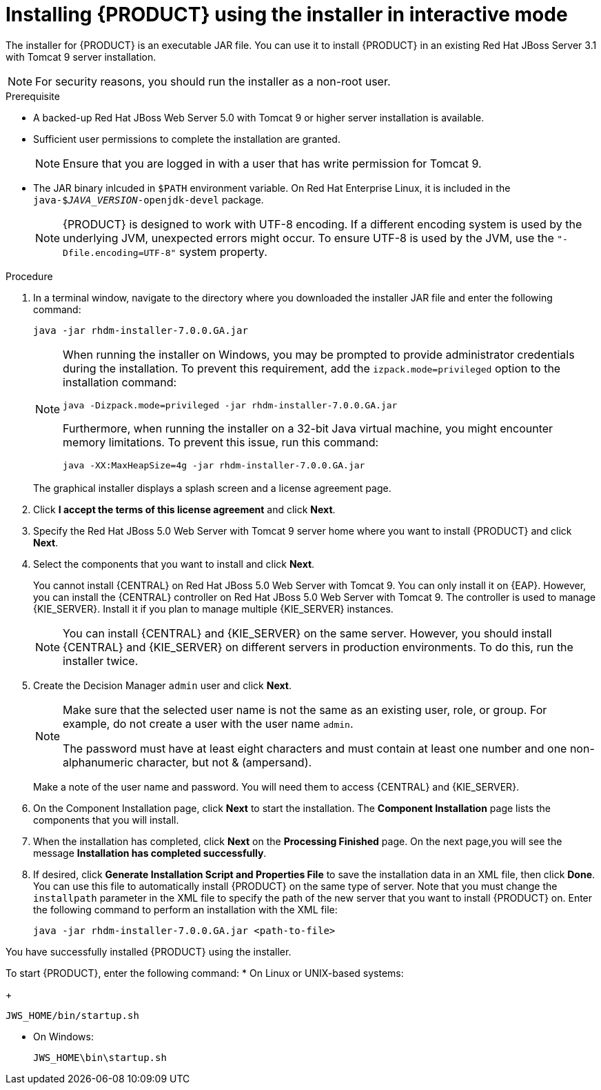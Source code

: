 [id='installer-jws-proc']
= Installing {PRODUCT} using the installer in interactive mode

The installer for {PRODUCT} is an executable JAR file. You can use it to install {PRODUCT} in an existing Red Hat JBoss Server 3.1 with Tomcat 9 server installation.

[NOTE]
====
For security reasons, you should run the installer as a non-root user.
====

.Prerequisite

* A backed-up Red Hat JBoss Web Server 5.0 with Tomcat 9 or higher server installation is available.
* Sufficient user permissions to complete the installation are granted.
+
[NOTE]
====
Ensure that you are logged in with a user that has write permission for Tomcat 9.
====
* The JAR binary inlcuded in `$PATH` environment variable. On Red Hat Enterprise Linux, it is included in the `java-$_JAVA_VERSION_-openjdk-devel` package.
+
[NOTE]
====
{PRODUCT} is designed to work with UTF-8 encoding. If a different encoding system is used by the underlying JVM, unexpected errors might occur. To ensure UTF-8 is used by the JVM, use the `"-Dfile.encoding=UTF-8"` system property.
====

.Procedure
. In a terminal window, navigate to the directory where you downloaded the installer JAR file and enter the following command:
+
[source]
----
java -jar rhdm-installer-7.0.0.GA.jar
----
+
[NOTE]
====
When running the installer on Windows, you may be prompted to provide administrator credentials during the installation. To prevent this requirement, add the `izpack.mode=privileged` option to the installation command:
[source]
----
java -Dizpack.mode=privileged -jar rhdm-installer-7.0.0.GA.jar
----
Furthermore, when running the installer on a 32-bit Java virtual machine, you might encounter memory limitations. To prevent this issue, run this command:
[source]
----
java -XX:MaxHeapSize=4g -jar rhdm-installer-7.0.0.GA.jar
----
====
+
The graphical installer displays a splash screen and a license agreement page.
. Click *I accept the terms of this license agreement* and click *Next*.
. Specify the Red Hat JBoss 5.0 Web Server with Tomcat 9 server home where you want to install {PRODUCT} and click *Next*.
. Select the components that you want to install and click *Next*.
+
You cannot install {CENTRAL} on Red Hat JBoss 5.0 Web Server with Tomcat 9. You can only install it on {EAP}. However, you can install the {CENTRAL} controller on Red Hat JBoss 5.0 Web Server with Tomcat 9. The controller is used to manage {KIE_SERVER}. Install it if you plan to manage multiple {KIE_SERVER} instances.
+
[NOTE]
====
You can install {CENTRAL} and {KIE_SERVER} on the same server. However, you should install {CENTRAL} and {KIE_SERVER} on different servers in production environments. To do this, run the installer twice.
====
+
. Create the Decision Manager `admin` user and click *Next*.  
+
[NOTE]
====
Make sure that the selected user name is not the same as an existing user, role, or group. For example, do not create a user with the user name `admin`.

The password must have at least eight characters and must contain at least one number and one non-alphanumeric character, but not & (ampersand).
====
+
Make a note of the user name and password. You will need them to access {CENTRAL} and {KIE_SERVER}.
. On the Component Installation page, click *Next* to start the installation. The *Component Installation* page lists the components that you will install.

. When the installation has completed, click *Next* on the *Processing Finished* page. On the next page,you will see the message *Installation has completed successfully*.

. If desired, click *Generate Installation Script and Properties File* to save the installation data in an XML file, then click *Done*. You can use this file to automatically install {PRODUCT} on the same type of server. Note that you must change the `installpath` parameter in the XML file to specify the path of the new server that you want to install {PRODUCT} on. Enter the following command to perform an installation with the XML file:
+
[source]
----
java -jar rhdm-installer-7.0.0.GA.jar <path-to-file>
----

You have successfully installed {PRODUCT} using the installer. 

To start {PRODUCT}, enter the following command:
* On Linux or UNIX-based systems:
+
[source,bash]
----
JWS_HOME/bin/startup.sh
----
* On Windows:
+
[source,bash]
----
JWS_HOME\bin\startup.sh
----
